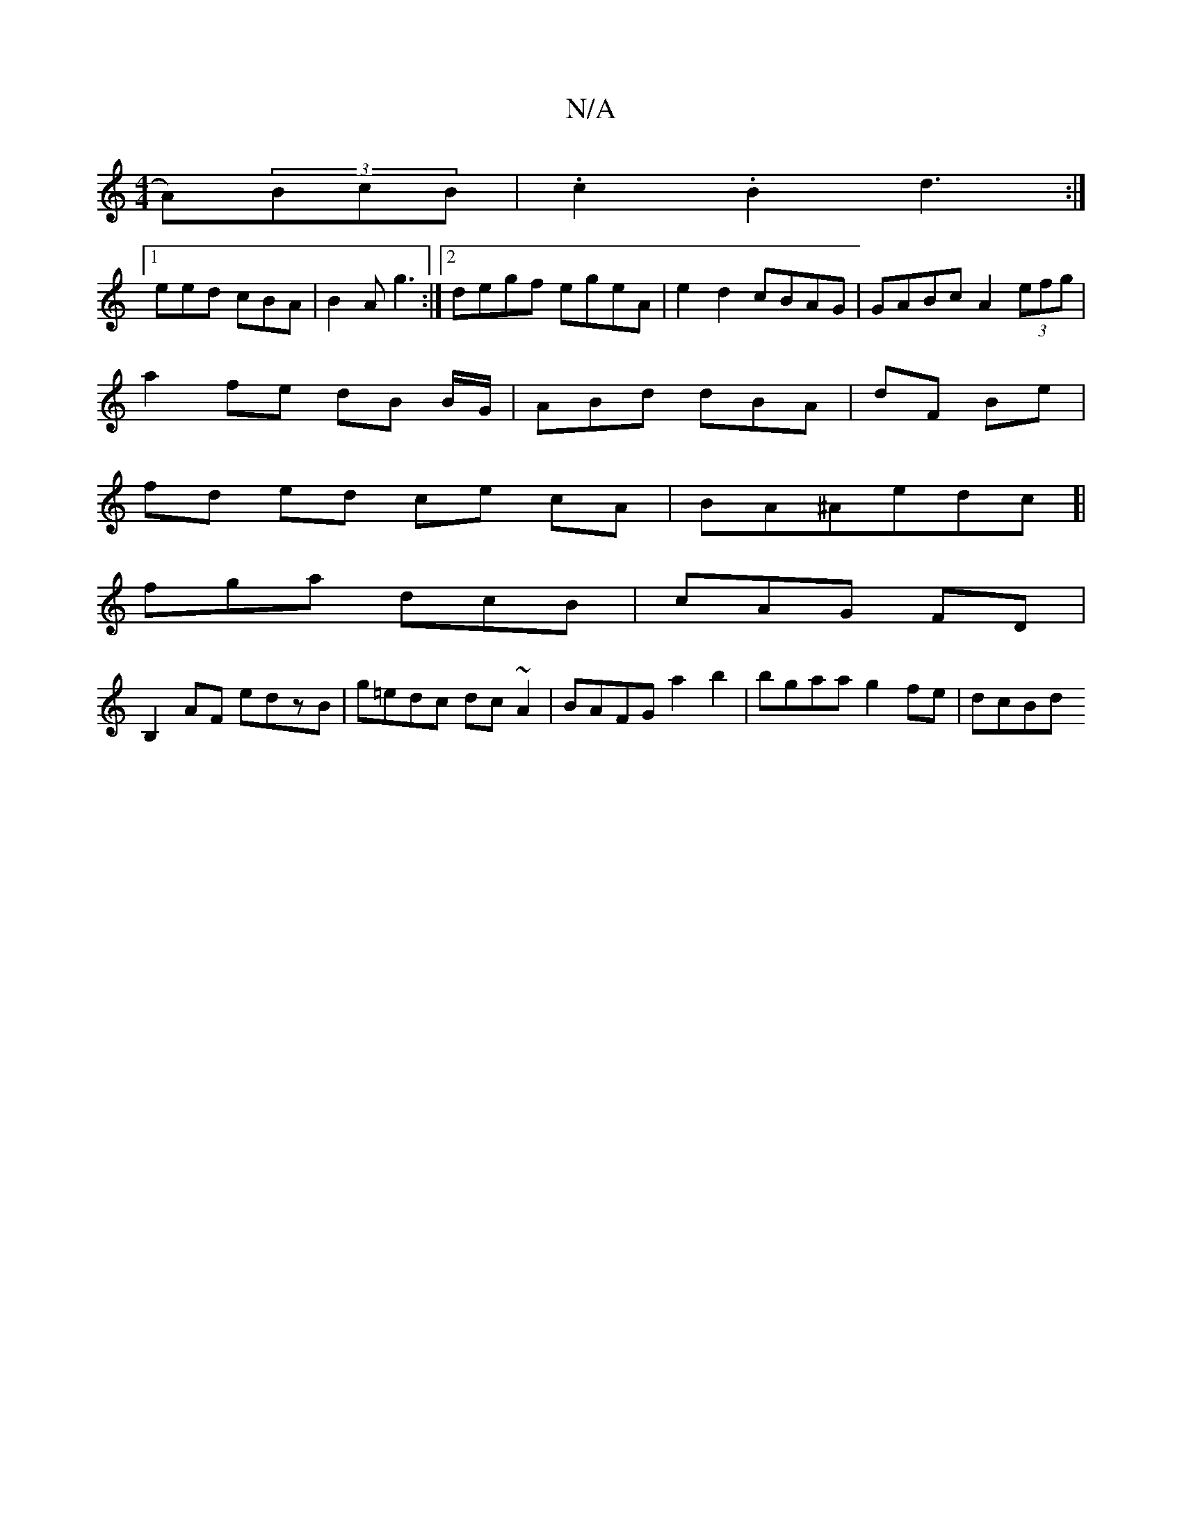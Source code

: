 X:1
T:N/A
M:4/4
R:N/A
K:Cmajor
A)(3BcB | .c2 .B2d3:|
[1 eed cBA|B2A g3:|2 degf egeA|e2d2 cBAG|GABc A2 (3efg |
a2 fe dB B/G/ | ABd dBA |dF Be |
fd ed ce cA|BA^Aedc]|
fga dcB|cAG FD |
B,2AF edzB |g=edc dc~A2|BAFG a2b2|bgaa g2fe|dcBd 